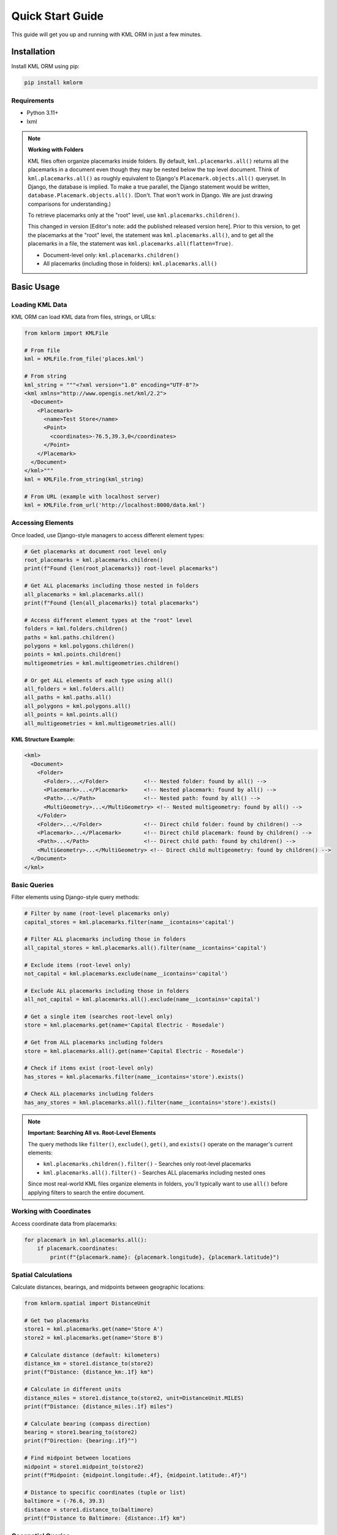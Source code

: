 Quick Start Guide
=================

This guide will get you up and running with KML ORM in just a few minutes.

Installation
------------

Install KML ORM using pip:

.. code-block:: bash

   pip install kmlorm

Requirements
~~~~~~~~~~~~

* Python 3.11+
* lxml

.. note:: **Working with Folders**

   KML files often organize placemarks inside folders. By default,
   ``kml.placemarks.all()`` returns all the placemarks in a document
   even though they may be nested below the top level document.  Think of ``kml.placemarks.all()``
   as roughly equivalent to Django's ``Placemark.objects.all()`` queryset.  In Django, the 
   database is implied.  To make a true parallel, the Django statement would be written, 
   ``database.Placemark.objects.all()``. (Don't.  That won't work in Django. We are just drawing
   comparisons for understanding.)

   To retrieve placemarks only at the "root" level, use ``kml.placemarks.children()``.

   This changed in version [Editor's note: add the published released version here].  Prior to this version,
   to get the placemarks at the "root" level, the statement was ``kml.placemarks.all()``, and
   to get all the placemarks in a file, the statement was ``kml.placemarks.all(flatten=True)``.

   * Document-level only: ``kml.placemarks.children()``
   * All placemarks (including those in folders): ``kml.placemarks.all()``

Basic Usage
-----------

Loading KML Data
~~~~~~~~~~~~~~~~

KML ORM can load KML data from files, strings, or URLs:

.. code-block:: python

   from kmlorm import KMLFile

   # From file
   kml = KMLFile.from_file('places.kml')

   # From string
   kml_string = """<?xml version="1.0" encoding="UTF-8"?>
   <kml xmlns="http://www.opengis.net/kml/2.2">
     <Document>
       <Placemark>
         <name>Test Store</name>
         <Point>
           <coordinates>-76.5,39.3,0</coordinates>
         </Point>
       </Placemark>
     </Document>
   </kml>"""
   kml = KMLFile.from_string(kml_string)

   # From URL (example with localhost server)
   kml = KMLFile.from_url('http://localhost:8000/data.kml')

Accessing Elements
~~~~~~~~~~~~~~~~~~

Once loaded, use Django-style managers to access different element types:

.. code-block:: python

   # Get placemarks at document root level only
   root_placemarks = kml.placemarks.children()
   print(f"Found {len(root_placemarks)} root-level placemarks")

   # Get ALL placemarks including those nested in folders
   all_placemarks = kml.placemarks.all()
   print(f"Found {len(all_placemarks)} total placemarks")

   # Access different element types at the "root" level
   folders = kml.folders.children()
   paths = kml.paths.children()
   polygons = kml.polygons.children()
   points = kml.points.children()
   multigeometries = kml.multigeometries.children()

   # Or get ALL elements of each type using all()
   all_folders = kml.folders.all()
   all_paths = kml.paths.all()
   all_polygons = kml.polygons.all()
   all_points = kml.points.all()
   all_multigeometries = kml.multigeometries.all()

**KML Structure Example:**

.. code-block:: xml

   <kml>
     <Document>
       <Folder>
         <Folder>...</Folder>           <!-- Nested folder: found by all() -->
         <Placemark>...</Placemark>     <!-- Nested placemark: found by all() -->
         <Path>...</Path>               <!-- Nested path: found by all() -->
         <MultiGeometry>...</MultiGeometry> <!-- Nested multigeometry: found by all() -->
       </Folder>
       <Folder>...</Folder>             <!-- Direct child folder: found by children() -->
       <Placemark>...</Placemark>       <!-- Direct child placemark: found by children() -->
       <Path>...</Path>                 <!-- Direct child path: found by children() -->
       <MultiGeometry>...</MultiGeometry> <!-- Direct child multigeometry: found by children() -->
     </Document>
   </kml>

Basic Queries
~~~~~~~~~~~~~

Filter elements using Django-style query methods:

.. code-block:: python

   # Filter by name (root-level placemarks only)
   capital_stores = kml.placemarks.filter(name__icontains='capital')

   # Filter ALL placemarks including those in folders
   all_capital_stores = kml.placemarks.all().filter(name__icontains='capital')

   # Exclude items (root-level only)
   not_capital = kml.placemarks.exclude(name__icontains='capital')

   # Exclude ALL placemarks including those in folders
   all_not_capital = kml.placemarks.all().exclude(name__icontains='capital')

   # Get a single item (searches root-level only)
   store = kml.placemarks.get(name='Capital Electric - Rosedale')

   # Get from ALL placemarks including folders
   store = kml.placemarks.all().get(name='Capital Electric - Rosedale')

   # Check if items exist (root-level only)
   has_stores = kml.placemarks.filter(name__icontains='store').exists()

   # Check ALL placemarks including folders
   has_any_stores = kml.placemarks.all().filter(name__icontains='store').exists()

.. note:: **Important: Searching All vs. Root-Level Elements**

   The query methods like ``filter()``, ``exclude()``, ``get()``, and ``exists()`` operate on the manager's current elements:

   * ``kml.placemarks.children().filter()`` - Searches only root-level placemarks
   * ``kml.placemarks.all().filter()`` - Searches ALL placemarks including nested ones

   Since most real-world KML files organize elements in folders, you'll typically want to use ``all()`` before applying filters to search the entire document.

Working with Coordinates
~~~~~~~~~~~~~~~~~~~~~~~~

Access coordinate data from placemarks:

.. code-block:: python

   for placemark in kml.placemarks.all():
       if placemark.coordinates:
           print(f"{placemark.name}: {placemark.longitude}, {placemark.latitude}")

Spatial Calculations
~~~~~~~~~~~~~~~~~~~~

Calculate distances, bearings, and midpoints between geographic locations:

.. code-block:: python

   from kmlorm.spatial import DistanceUnit

   # Get two placemarks
   store1 = kml.placemarks.get(name='Store A')
   store2 = kml.placemarks.get(name='Store B')

   # Calculate distance (default: kilometers)
   distance_km = store1.distance_to(store2)
   print(f"Distance: {distance_km:.1f} km")

   # Calculate in different units
   distance_miles = store1.distance_to(store2, unit=DistanceUnit.MILES)
   print(f"Distance: {distance_miles:.1f} miles")

   # Calculate bearing (compass direction)
   bearing = store1.bearing_to(store2)
   print(f"Direction: {bearing:.1f}°")

   # Find midpoint between locations
   midpoint = store1.midpoint_to(store2)
   print(f"Midpoint: {midpoint.longitude:.4f}, {midpoint.latitude:.4f}")

   # Distance to specific coordinates (tuple or list)
   baltimore = (-76.6, 39.3)
   distance = store1.distance_to(baltimore)
   print(f"Distance to Baltimore: {distance:.1f} km")

Geospatial Queries
~~~~~~~~~~~~~~~~~~

Find elements based on location:

.. code-block:: python

   # Find placemarks near Baltimore (within 25 km)
   nearby = kml.placemarks.near(-76.6, 39.3, radius_km=25)

   # Find placemarks within a bounding box
   in_area = kml.placemarks.within_bounds(
       north=39.5, south=39.0,
       east=-76.0, west=-77.0
   )

   # Only placemarks with coordinates
   with_location = kml.placemarks.has_coordinates()

Chaining Queries
~~~~~~~~~~~~~~~~

Combine multiple query methods for complex filtering:

.. code-block:: python

   # Complex query
   result = (kml.placemarks
       .filter(name__icontains='electric')
       .near(-76.6, 39.3, radius_km=50)
       .has_coordinates()
       .order_by('name')
   )

   for placemark in result:
       print(f"- {placemark.name}")

Complete Example
----------------

Here's a complete example that demonstrates common usage patterns:

.. code-block:: python

   from kmlorm import KMLFile
   from kmlorm.core.exceptions import KMLParseError, KMLElementNotFound

   def analyze_kml_file(file_path):
       try:
           # Load the KML file
           kml = KMLFile.from_file(file_path)

           print(f"Document: {kml.document_name}")
           print(f"Description: {kml.document_description}")
           print()

           # Show element counts
           counts = kml.element_counts()
           for element_type, count in counts.items():
               print(f"{element_type.title()}: {count}")
           print()

           # Find stores near Baltimore
           nearby_stores = (kml.placemarks
               .filter(name__icontains='store')
               .near(-76.6, 39.3, radius_km=30)
               .order_by('name')
           )

           print(f"Stores near Baltimore ({nearby_stores.count()}):")
           for store in nearby_stores:
               distance = calculate_distance_to_baltimore(store)
               print(f"- {store.name} ({distance:.1f} km away)")

           # Get a specific store
           try:
               rosedale_store = kml.placemarks.get(name__contains='Rosedale')
               print(f"\nRosedale store: {rosedale_store.address}")
           except KMLElementNotFound:
               print("\nNo Rosedale store found")

       except KMLParseError as e:
           print(f"Error parsing KML file: {e}")
       except Exception as e:
           print(f"Unexpected error: {e}")

   def calculate_distance_to_baltimore(placemark):
       # Using built-in spatial calculations
       if placemark.coordinates:
           # Baltimore coordinates: -76.6, 39.3
           baltimore_coord = (-76.6, 39.3)
           return placemark.distance_to(baltimore_coord)
       return 0

   # Run the analysis
   if __name__ == "__main__":
       analyze_kml_file('example.kml')

Error Handling
--------------

Always handle potential errors when working with KML data:

.. code-block:: python

   from kmlorm.core.exceptions import (
       KMLParseError,
       KMLElementNotFound,
       KMLMultipleElementsReturned
   )

   try:
       kml = KMLFile.from_file('data.kml')
       store = kml.placemarks.get(name='My Store')
   except KMLParseError:
       print("Invalid KML file")
   except KMLElementNotFound:
       print("Store not found")
   except KMLMultipleElementsReturned:
       print("Multiple stores found, be more specific")

Next Steps
----------

* Read the :doc:`tutorial` for more detailed examples
* Explore the :doc:`api/index` for complete API documentation
* Check out :doc:`examples` for real-world use cases
